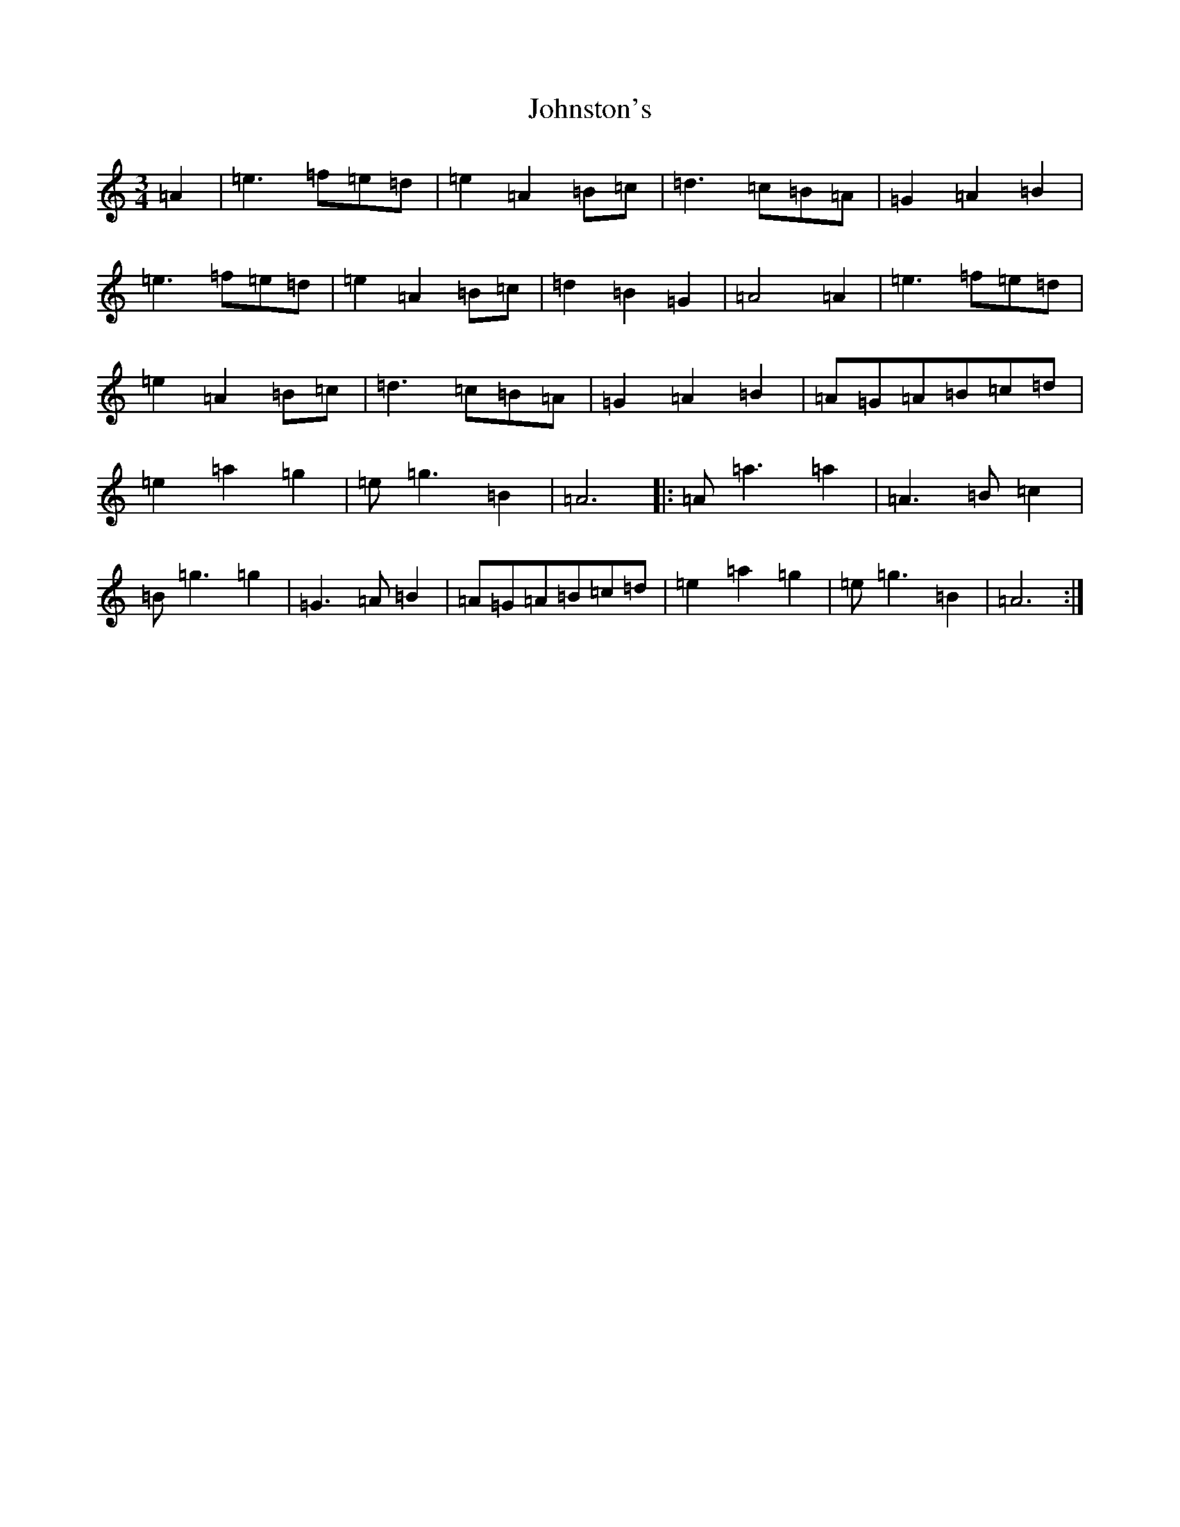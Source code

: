 X: 2287
T: Johnston's
S: https://thesession.org/tunes/1663#setting1663
Z: D Major
R: hornpipe
M:3/4
L:1/8
K: C Major
=A2|=e3=f=e=d|=e2=A2=B=c|=d3=c=B=A|=G2=A2=B2|=e3=f=e=d|=e2=A2=B=c|=d2=B2=G2|=A4=A2|=e3=f=e=d|=e2=A2=B=c|=d3=c=B=A|=G2=A2=B2|=A=G=A=B=c=d|=e2=a2=g2|=e=g3=B2|=A6|:=A=a3=a2|=A3=B=c2|=B=g3=g2|=G3=A=B2|=A=G=A=B=c=d|=e2=a2=g2|=e=g3=B2|=A6:|